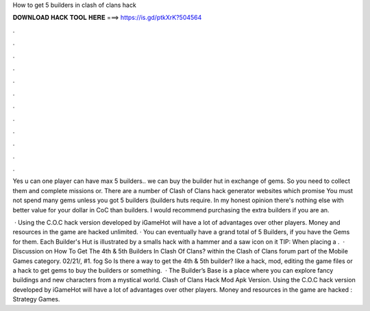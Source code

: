 How to get 5 builders in clash of clans hack



𝐃𝐎𝐖𝐍𝐋𝐎𝐀𝐃 𝐇𝐀𝐂𝐊 𝐓𝐎𝐎𝐋 𝐇𝐄𝐑𝐄 ===> https://is.gd/ptkXrK?504564



.



.



.



.



.



.



.



.



.



.



.



.

Yes u can one player can have max 5 builders.. we can buy the builder hut in exchange of gems. So you need to collect them and complete missions or. There are a number of Clash of Clans hack generator websites which promise You must not spend many gems unless you got 5 builders (builders huts require. In my honest opinion there's nothing else with better value for your dollar in CoC than builders. I would recommend purchasing the extra builders if you are an.

 · Using the C.O.C hack version developed by iGameHot will have a lot of advantages over other players. Money and resources in the game are hacked unlimited. · You can eventually have a grand total of 5 Builders, if you have the Gems for them. Each Builder's Hut is illustrated by a smalls hack with a hammer and a saw icon on it TIP: When placing a .  · Discussion on How To Get The 4th & 5th Builders In Clash Of Clans? within the Clash of Clans forum part of the Mobile Games category. 02/21/, #1. fog So Is there a way to get the 4th & 5th builder? like a hack, mod, editing the game files or a hack to get gems to buy the builders or something.  · The Builder’s Base is a place where you can explore fancy buildings and new characters from a mystical world. Clash of Clans Hack Mod Apk Version. Using the C.O.C hack version developed by iGameHot will have a lot of advantages over other players. Money and resources in the game are hacked : Strategy Games.
